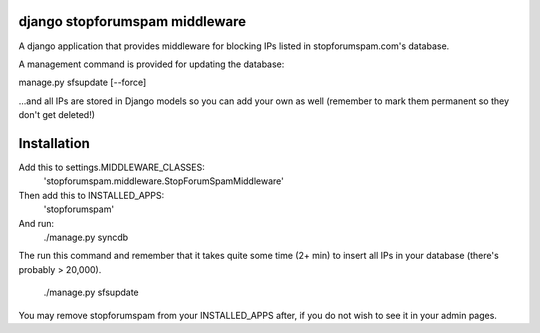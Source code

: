 ###############################
django stopforumspam middleware
###############################

A django application that provides middleware for blocking IPs listed in
stopforumspam.com's database.

A management command is provided for updating the database:

manage.py sfsupdate [--force]

...and all IPs are stored in Django models so you can add your own as well
(remember to mark them permanent so they don't get deleted!)

###############################
Installation
###############################

Add this to settings.MIDDLEWARE_CLASSES:
    'stopforumspam.middleware.StopForumSpamMiddleware'
    
Then add this to INSTALLED_APPS:
    'stopforumspam'

And run:
    ./manage.py syncdb

The run this command and remember that it takes quite some time (2+ min)
to insert all IPs in your database (there's probably > 20,000).
    ./manage.py sfsupdate

You may remove stopforumspam from your INSTALLED_APPS after, if you do not
wish to see it in your admin pages.